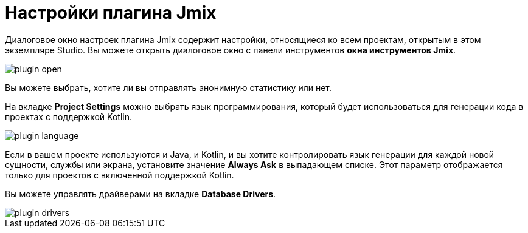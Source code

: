 = Настройки плагина Jmix

Диалоговое окно настроек плагина Jmix содержит настройки, относящиеся ко всем проектам, открытым в этом экземпляре Studio. Вы можете открыть диалоговое окно с панели инструментов *окна инструментов Jmix*.

image::plugin-open.png[align="center"]

Вы можете выбрать, хотите ли вы отправлять анонимную статистику или нет.

На вкладке *Project Settings* можно выбрать язык программирования, который будет использоваться для генерации кода в проектах с поддержкой Kotlin.

image::plugin-language.png[align="center"]

Если в вашем проекте используются и Java, и Kotlin, и вы хотите контролировать язык генерации для каждой новой сущности, службы или экрана, установите значение *Always Ask* в выпадающем списке. Этот параметр отображается только для проектов с включенной поддержкой Kotlin.

Вы можете управлять драйверами на вкладке *Database Drivers*.

image::plugin-drivers.png[align="center"]